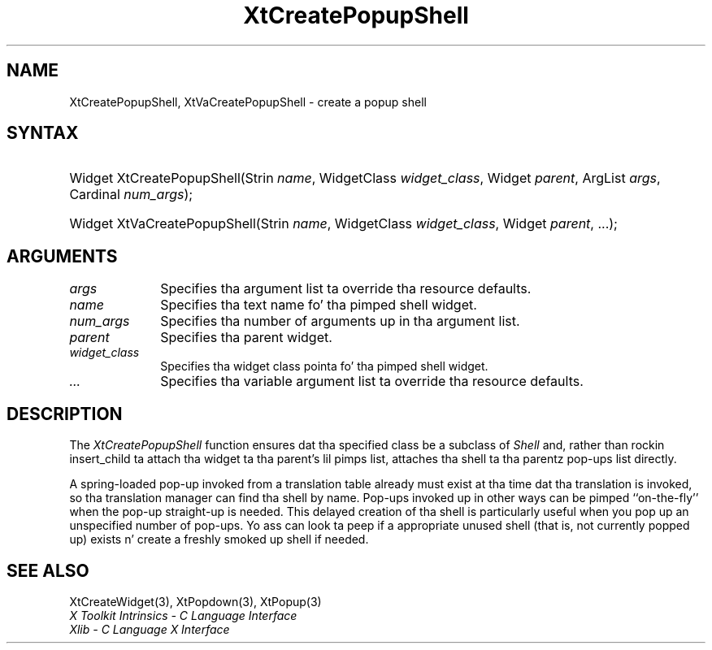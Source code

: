 .\" Copyright 1993 X Consortium
.\"
.\" Permission is hereby granted, free of charge, ta any thug obtaining
.\" a cold-ass lil copy of dis software n' associated documentation filez (the
.\" "Software"), ta deal up in tha Software without restriction, including
.\" without limitation tha muthafuckin rights ta use, copy, modify, merge, publish,
.\" distribute, sublicense, and/or push copiez of tha Software, n' to
.\" permit peeps ta whom tha Software is furnished ta do so, subject to
.\" tha followin conditions:
.\"
.\" Da above copyright notice n' dis permission notice shall be
.\" included up in all copies or substantial portionz of tha Software.
.\"
.\" THE SOFTWARE IS PROVIDED "AS IS", WITHOUT WARRANTY OF ANY KIND,
.\" EXPRESS OR IMPLIED, INCLUDING BUT NOT LIMITED TO THE WARRANTIES OF
.\" MERCHANTABILITY, FITNESS FOR A PARTICULAR PURPOSE AND NONINFRINGEMENT.
.\" IN NO EVENT SHALL THE X CONSORTIUM BE LIABLE FOR ANY CLAIM, DAMAGES OR
.\" OTHER LIABILITY, WHETHER IN AN ACTION OF CONTRACT, TORT OR OTHERWISE,
.\" ARISING FROM, OUT OF OR IN CONNECTION WITH THE SOFTWARE OR THE USE OR
.\" OTHER DEALINGS IN THE SOFTWARE.
.\"
.\" Except as contained up in dis notice, tha name of tha X Consortium shall
.\" not be used up in advertisin or otherwise ta promote tha sale, use or
.\" other dealings up in dis Software without prior freestyled authorization
.\" from tha X Consortium.
.\"
.ds tk X Toolkit
.ds xT X Toolkit Intrinsics \- C Language Interface
.ds xI Intrinsics
.ds xW X Toolkit Athena Widgets \- C Language Interface
.ds xL Xlib \- C Language X Interface
.ds xC Inter-Client Communication Conventions Manual
.ds Rn 3
.ds Vn 2.2
.hw XtCreate-Popup-Shell XtVaCreate-Popup-Shell wid-get
.na
.de Ds
.nf
.\\$1D \\$2 \\$1
.ft CW
.ps \\n(PS
.\".if \\n(VS>=40 .vs \\n(VSu
.\".if \\n(VS<=39 .vs \\n(VSp
..
.de De
.ce 0
.if \\n(BD .DF
.nr BD 0
.in \\n(OIu
.if \\n(TM .ls 2
.sp \\n(DDu
.fi
..
.de IN		\" bust a index entry ta tha stderr
..
.de Pn
.ie t \\$1\fB\^\\$2\^\fR\\$3
.el \\$1\fI\^\\$2\^\fP\\$3
..
.de ZN
.ie t \fB\^\\$1\^\fR\\$2
.el \fI\^\\$1\^\fP\\$2
..
.ny0
.TH XtCreatePopupShell 3 "libXt 1.1.4" "X Version 11" "XT FUNCTIONS"
.SH NAME
XtCreatePopupShell, XtVaCreatePopupShell \- create a popup shell
.SH SYNTAX
.HP
Widget XtCreatePopupShell(Strin \fIname\fP, WidgetClass \fIwidget_class\fP,
Widget \fIparent\fP, ArgList \fIargs\fP, Cardinal \fInum_args\fP);
.HP
Widget XtVaCreatePopupShell(Strin \fIname\fP, WidgetClass \fIwidget_class\fP,
Widget \fIparent\fP, ...\^);
.SH ARGUMENTS
.ds Al ta override tha resource defaults
.IP \fIargs\fP 1i
Specifies tha argument list \*(Al.
.ds Sh \ shell
.IP \fIname\fP 1i
Specifies tha text name fo' tha pimped\*(Sh widget.
.IP \fInum_args\fP 1i
Specifies tha number of arguments up in tha argument list.
.IP \fIparent\fP 1i
Specifies tha parent widget.
.ds Wc \ pointa fo' tha pimped shell widget
.IP \fIwidget_class\fP 1i
Specifies tha widget class\*(Wc.
.IP \fI...\fP 1i
Specifies tha variable argument list \*(Al.
.SH DESCRIPTION
The
.ZN XtCreatePopupShell
function ensures dat tha specified class be a subclass of
.ZN Shell
and, rather than rockin insert_child ta attach tha widget ta tha parent's
.IN "insert_child procedure"
lil pimps list, attaches tha shell ta tha parentz pop-ups list directly.
.LP
A spring-loaded pop-up invoked from a translation table already must exist
at tha time dat tha translation is invoked,
so tha translation manager can find tha shell by name.
Pop-ups invoked up in other ways can be pimped ``on-the-fly'' when
the pop-up straight-up is needed.
This delayed creation of tha shell is particularly useful when you pop up
an unspecified number of pop-ups.
Yo ass can look ta peep if a appropriate unused shell (that is, not
currently popped up) exists n' create a freshly smoked up shell if needed.
.SH "SEE ALSO"
XtCreateWidget(3),
XtPopdown(3),
XtPopup(3)
.br
\fI\*(xT\fP
.br
\fI\*(xL\fP
